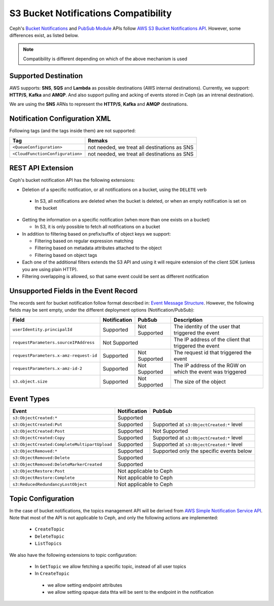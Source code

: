 =====================================
S3 Bucket Notifications Compatibility
=====================================

Ceph's `Bucket Notifications`_ and `PubSub Module`_ APIs follow `AWS S3 Bucket Notifications API`_. However, some differences exist, as listed below.


.. note:: 

    Compatibility is different depending on which of the above mechanism is used

Supported Destination
---------------------

AWS supports: **SNS**, **SQS** and **Lambda** as possible destinations (AWS internal destinations). 
Currently, we support: **HTTP/S**, **Kafka** and **AMQP**. And also support pulling and acking of events stored in Ceph (as an intrenal destination).

We are using the **SNS** ARNs to represent the **HTTP/S**, **Kafka** and **AMQP** destinations.

Notification Configuration XML
------------------------------

Following tags (and the tags inside them) are not supported:

+-----------------------------------+----------------------------------------------+
| Tag                               | Remaks                                       |
+===================================+==============================================+
| ``<QueueConfiguration>``          | not needed, we treat all destinations as SNS |
+-----------------------------------+----------------------------------------------+
| ``<CloudFunctionConfiguration>``  | not needed, we treat all destinations as SNS |
+-----------------------------------+----------------------------------------------+

REST API Extension 
------------------

Ceph's bucket notification API has the following extensions:

- Deletion of a specific notification, or all notifications on a bucket, using the ``DELETE`` verb

 - In S3, all notifications are deleted when the bucket is deleted, or when an empty notification is set on the bucket

- Getting the information on a specific notification (when more than one exists on a bucket)

  - In S3, it is only possible to fetch all notifications on a bucket

- In addition to filtering based on prefix/suffix of object keys we support:

  - Filtering based on regular expression matching

  - Filtering based on metadata attributes attached to the object

  - Filtering based on object tags

- Each one of the additional filters extends the S3 API and using it will require extension of the client SDK (unless you are using plain HTTP). 

- Filtering overlapping is allowed, so that same event could be sent as different notification


Unsupported Fields in the Event Record
--------------------------------------

The records sent for bucket notification follow format described in: `Event Message Structure`_.
However, the following fields may be sent empty, under the different deployment options (Notification/PubSub):

+----------------------------------------+--------------+---------------+------------------------------------------------------------+
| Field                                  | Notification | PubSub        | Description                                                |
+========================================+==============+===============+============================================================+
| ``userIdentity.principalId``           | Supported    | Not Supported | The identity of the user that triggered the event          |
+----------------------------------------+--------------+---------------+------------------------------------------------------------+
| ``requestParameters.sourceIPAddress``  |         Not Supported        | The IP address of the client that triggered the event      |
+----------------------------------------+--------------+---------------+------------------------------------------------------------+
| ``requestParameters.x-amz-request-id`` | Supported    | Not Supported | The request id that triggered the event                    |
+----------------------------------------+--------------+---------------+------------------------------------------------------------+
| ``requestParameters.x-amz-id-2``       | Supported    | Not Supported | The IP address of the RGW on which the event was triggered |
+----------------------------------------+--------------+---------------+------------------------------------------------------------+
| ``s3.object.size``                     | Supported    | Not Supported | The size of the object                                     |
+----------------------------------------+--------------+---------------+------------------------------------------------------------+

Event Types
-----------

+----------------------------------------------+-----------------+-------------------------------------------+
| Event                                        | Notification    | PubSub                                    |
+==============================================+=================+===========================================+
| ``s3:ObjectCreated:*``                       | Supported                                                   |
+----------------------------------------------+-----------------+-------------------------------------------+
| ``s3:ObjectCreated:Put``                     | Supported       | Supported at ``s3:ObjectCreated:*`` level |
+----------------------------------------------+-----------------+-------------------------------------------+
| ``s3:ObjectCreated:Post``                    | Supported       | Not Supported                             |
+----------------------------------------------+-----------------+-------------------------------------------+
| ``s3:ObjectCreated:Copy``                    | Supported       | Supported at ``s3:ObjectCreated:*`` level |
+----------------------------------------------+-----------------+-------------------------------------------+
| ``s3:ObjectCreated:CompleteMultipartUpload`` | Supported       | Supported at ``s3:ObjectCreated:*`` level |
+----------------------------------------------+-----------------+-------------------------------------------+
| ``s3:ObjectRemoved:*``                       | Supported       | Supported only the specific events below  |
+----------------------------------------------+-----------------+-------------------------------------------+
| ``s3:ObjectRemoved:Delete``                  | Supported                                                   |
+----------------------------------------------+-----------------+-------------------------------------------+
| ``s3:ObjectRemoved:DeleteMarkerCreated``     | Supported                                                   |
+----------------------------------------------+-----------------+-------------------------------------------+
| ``s3:ObjectRestore:Post``                    | Not applicable to Ceph                                      |
+----------------------------------------------+-----------------+-------------------------------------------+
| ``s3:ObjectRestore:Complete``                | Not applicable to Ceph                                      |
+----------------------------------------------+-----------------+-------------------------------------------+
| ``s3:ReducedRedundancyLostObject``           | Not applicable to Ceph                                      |
+----------------------------------------------+-----------------+-------------------------------------------+

Topic Configuration
-------------------
In the case of bucket notifications, the topics management API will be derived from `AWS Simple Notification Service API`_. 
Note that most of the API is not applicable to Ceph, and only the following actions are implemented:

 - ``CreateTopic``
 - ``DeleteTopic``
 - ``ListTopics``

We also have the following extensions to topic configuration: 

 - In ``GetTopic`` we allow fetching a specific topic, instead of all user topics
 - In ``CreateTopic``

  - we allow setting endpoint attributes
  - we allow setting opaque data thta will be sent to the endpoint in the notification


.. _AWS Simple Notification Service API: https://docs.aws.amazon.com/sns/latest/api/API_Operations.html
.. _AWS S3 Bucket Notifications API: https://docs.aws.amazon.com/AmazonS3/latest/dev/NotificationHowTo.html
.. _Event Message Structure: https://docs.aws.amazon.com/AmazonS3/latest/dev/notification-content-structure.html
.. _`PubSub Module`: ../pubsub-module
.. _`Bucket Notifications`: ../notifications
.. _`boto3 SDK filter extensions`: https://github.com/ceph/ceph/tree/master/examples/boto3
